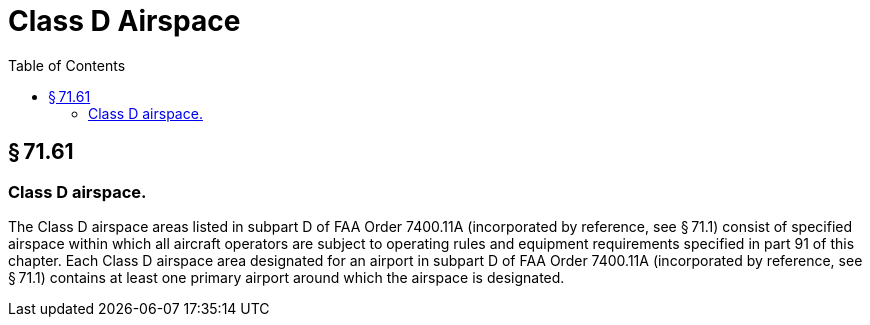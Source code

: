 # Class D Airspace
:toc:

## § 71.61

### Class D airspace.

The Class D airspace areas listed in subpart D of FAA Order 7400.11A (incorporated by reference, see § 71.1) consist of specified airspace within which all aircraft operators are subject to operating rules and equipment requirements specified in part 91 of this chapter. Each Class D airspace area designated for an airport in subpart D of FAA Order 7400.11A (incorporated by reference, see § 71.1) contains at least one primary airport around which the airspace is designated.

